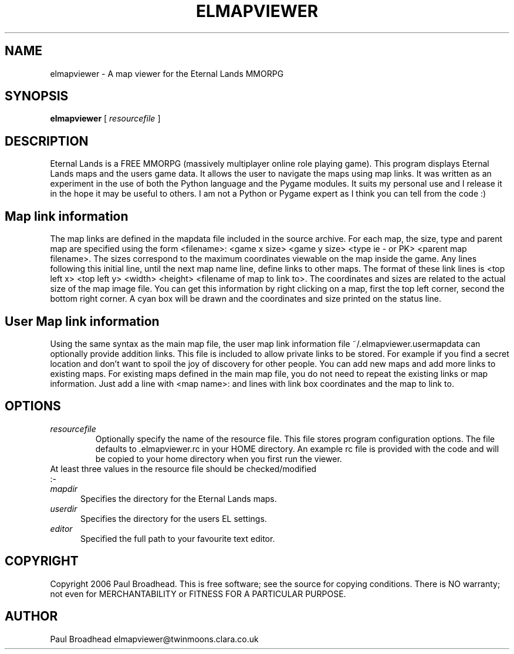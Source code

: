 .TH ELMAPVIEWER 6 "April 2006" "elmapviewer-0.2" "Eternal Lands Map Viewer"

.SH NAME
elmapviewer - A map viewer for the Eternal Lands MMORPG

.SH SYNOPSIS
.B elmapviewer
[
.I resourcefile
]

.SH DESCRIPTION
Eternal Lands is a FREE MMORPG (massively multiplayer online role playing 
game). This program displays Eternal Lands maps and the users game data.  It
allows the user to navigate the maps using map links.  It was written as an
experiment in the use of both the Python language and the Pygame modules.  It
suits my personal use and I release it in the hope it may  be useful to others. 
I am not a Python or Pygame expert as I think you can tell from the code :)

.SH Map link information
The map links are defined in the mapdata file included in the source archive.
For each map, the size, type and parent map are specified using the form
<filename>: <game x size> <game y size> <type ie - or PK> <parent map
filename>.  The sizes correspond to the maximum coordinates viewable on the
map inside the game.  Any lines following this initial line, until the next
map name line, define links to other maps.  The format of these link lines is
<top left x> <top left y> <width> <height> <filename of map to link to>.  The
coordinates and sizes are related to the actual size of the map image file. 
You can get this information by right clicking on a map, first the top left
corner, second the bottom right corner.  A cyan box will be drawn and the
coordinates and size printed on the status line.

.SH User Map link information
Using the same syntax as the main map file, the user map link information file
~/.elmapviewer.usermapdata can optionally provide addition links.  This file
is included to allow private links to be stored.  For example if you find a
secret location and don't want to spoil the joy of discovery for other
people.  You can add new maps and add more links to existing maps.  For
existing maps defined in the main map file, you do not need to repeat the
existing links or map information.  Just add a line with <map name>: and lines
with link box coordinates and the map to link to.

.SH OPTIONS
.TP
.I resourcefile
Optionally specify the name of the resource file.  This file stores program
configuration options.  The file defaults to .elmapviewer.rc in your HOME
directory.  An example rc file is provided with the code and will be copied to
your home directory when you first run the viewer.

.TP
At least three values in the resource file should be checked/modified :-

.TP 5
.I mapdir
Specifies the directory for the Eternal Lands maps.

.TP 5
.I userdir
Specifies the directory for the users EL settings.

.TP 5
.I editor
Specified the full path to your favourite text editor.

.SH COPYRIGHT
Copyright 2006 Paul Broadhead. This is free software; see the source for
copying conditions.  There is NO  warranty;  not even for MERCHANTABILITY or
FITNESS FOR A PARTICULAR PURPOSE.

.SH AUTHOR
Paul Broadhead elmapviewer@twinmoons.clara.co.uk
